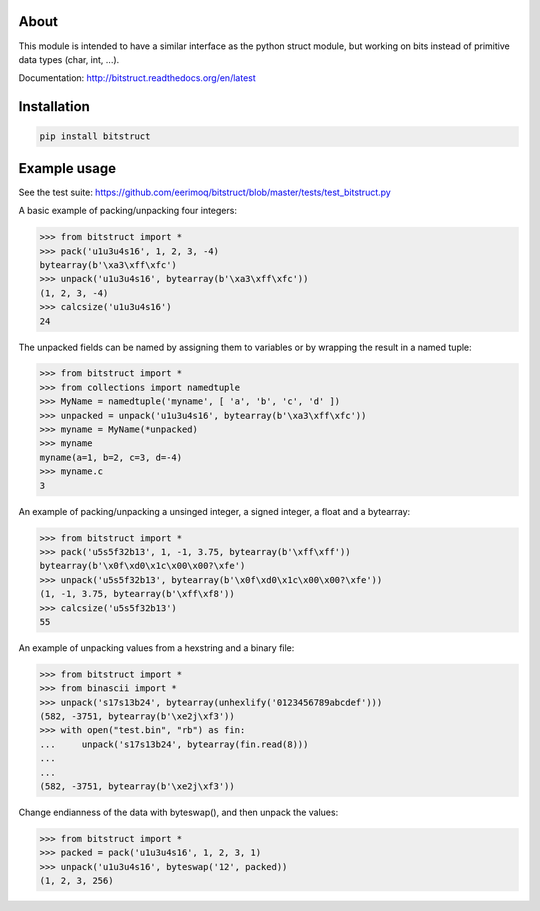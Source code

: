 |buildstatus|_

About
=====

This module is intended to have a similar interface as the python
struct module, but working on bits instead of primitive data types
(char, int, ...).

Documentation: http://bitstruct.readthedocs.org/en/latest


Installation
============

.. code-block:: python

    pip install bitstruct


Example usage
=============

See the test suite: https://github.com/eerimoq/bitstruct/blob/master/tests/test_bitstruct.py

A basic example of packing/unpacking four integers:

.. code-block:: python

    >>> from bitstruct import *
    >>> pack('u1u3u4s16', 1, 2, 3, -4)
    bytearray(b'\xa3\xff\xfc')
    >>> unpack('u1u3u4s16', bytearray(b'\xa3\xff\xfc'))
    (1, 2, 3, -4)
    >>> calcsize('u1u3u4s16')
    24

The unpacked fields can be named by assigning them to variables or by
wrapping the result in a named tuple:

.. code-block:: python

    >>> from bitstruct import *
    >>> from collections import namedtuple
    >>> MyName = namedtuple('myname', [ 'a', 'b', 'c', 'd' ])
    >>> unpacked = unpack('u1u3u4s16', bytearray(b'\xa3\xff\xfc'))
    >>> myname = MyName(*unpacked)
    >>> myname
    myname(a=1, b=2, c=3, d=-4)
    >>> myname.c
    3

An example of packing/unpacking a unsinged integer, a signed integer,
a float and a bytearray:

.. code-block:: python

    >>> from bitstruct import *
    >>> pack('u5s5f32b13', 1, -1, 3.75, bytearray(b'\xff\xff'))
    bytearray(b'\x0f\xd0\x1c\x00\x00?\xfe')
    >>> unpack('u5s5f32b13', bytearray(b'\x0f\xd0\x1c\x00\x00?\xfe'))
    (1, -1, 3.75, bytearray(b'\xff\xf8'))
    >>> calcsize('u5s5f32b13')
    55

An example of unpacking values from a hexstring and a binary file:

.. code-block:: python

    >>> from bitstruct import *
    >>> from binascii import *
    >>> unpack('s17s13b24', bytearray(unhexlify('0123456789abcdef')))
    (582, -3751, bytearray(b'\xe2j\xf3'))
    >>> with open("test.bin", "rb") as fin:
    ...     unpack('s17s13b24', bytearray(fin.read(8)))
    ...     
    ... 
    (582, -3751, bytearray(b'\xe2j\xf3'))

Change endianness of the data with byteswap(), and then unpack the
values:

.. code-block:: python

    >>> from bitstruct import *
    >>> packed = pack('u1u3u4s16', 1, 2, 3, 1)
    >>> unpack('u1u3u4s16', byteswap('12', packed))
    (1, 2, 3, 256)

.. |buildstatus| image:: https://travis-ci.org/eerimoq/bitstruct.svg
.. _buildstatus: https://travis-ci.org/eerimoq/bitstruct
